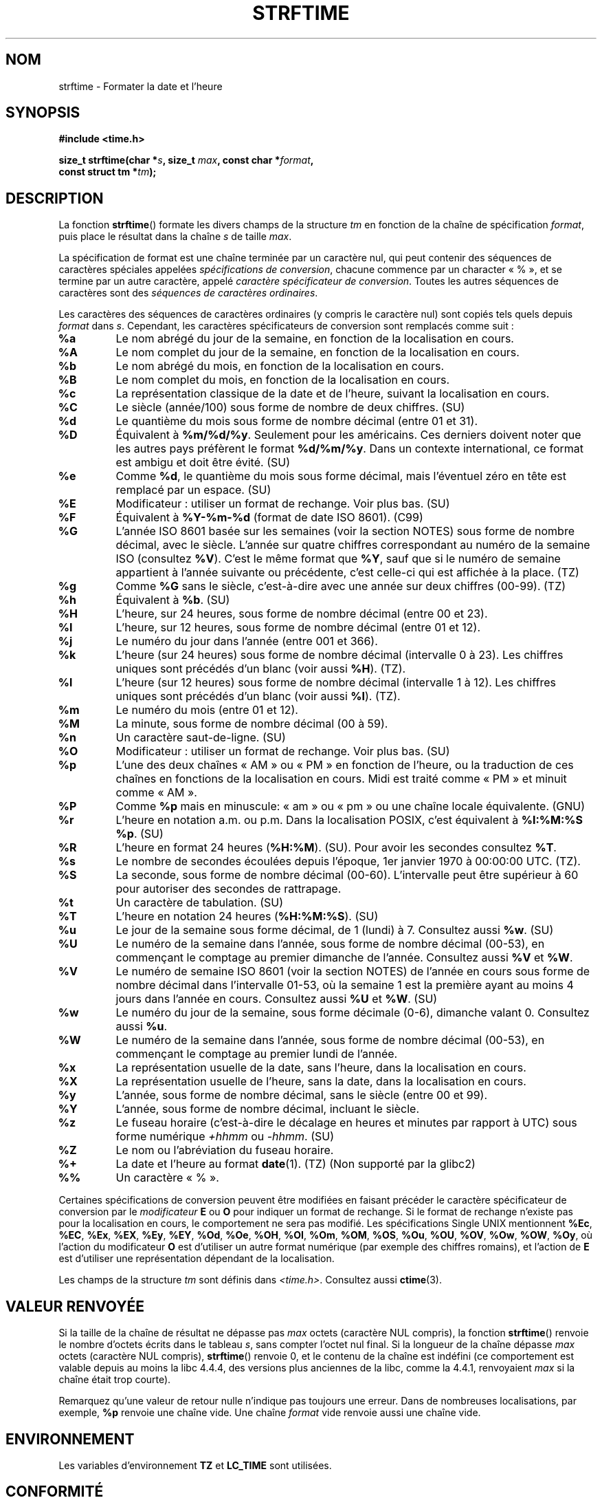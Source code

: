 .\" Copyright 1993 David Metcalfe (david@prism.demon.co.uk)
.\"
.\" %%%LICENSE_START(VERBATIM)
.\" Permission is granted to make and distribute verbatim copies of this
.\" manual provided the copyright notice and this permission notice are
.\" preserved on all copies.
.\"
.\" Permission is granted to copy and distribute modified versions of this
.\" manual under the conditions for verbatim copying, provided that the
.\" entire resulting derived work is distributed under the terms of a
.\" permission notice identical to this one.
.\"
.\" Since the Linux kernel and libraries are constantly changing, this
.\" manual page may be incorrect or out-of-date.  The author(s) assume no
.\" responsibility for errors or omissions, or for damages resulting from
.\" the use of the information contained herein.  The author(s) may not
.\" have taken the same level of care in the production of this manual,
.\" which is licensed free of charge, as they might when working
.\" professionally.
.\"
.\" Formatted or processed versions of this manual, if unaccompanied by
.\" the source, must acknowledge the copyright and authors of this work.
.\" %%%LICENSE_END
.\"
.\" References consulted:
.\"     Linux libc source code
.\"     Lewine's _POSIX Programmer's Guide_ (O'Reilly & Associates, 1991)
.\"     386BSD man pages
.\"     GNU texinfo documentation on glibc date/time functions.
.\" Modified Sat Jul 24 18:03:44 1993 by Rik Faith (faith@cs.unc.edu)
.\" Applied fix by Wolfgang Franke, aeb, 961011
.\" Corrected return value, aeb, 970307
.\" Added Single UNIX Spec conversions and %z, aeb/esr, 990329.
.\" 2005-11-22 mtk, added Glibc Notes covering optional 'flag' and
.\"           'width' components of conversion specifications.
.\"
.\"*******************************************************************
.\"
.\" This file was generated with po4a. Translate the source file.
.\"
.\"*******************************************************************
.TH STRFTIME 3 "28 juin 2013" GNU "Manuel du programmeur Linux"
.SH NOM
strftime \- Formater la date et l'heure
.SH SYNOPSIS
.nf
\fB#include <time.h>\fP
.sp
\fBsize_t strftime(char *\fP\fIs\fP\fB, size_t \fP\fImax\fP\fB, const char *\fP\fIformat\fP\fB,\fP
\fB                const struct tm *\fP\fItm\fP\fB);\fP
.fi
.SH DESCRIPTION
.\" FIXME POSIX says: Local timezone information is used as though
.\" strftime() called tzset().  But this doesn't appear to be the case
La fonction \fBstrftime\fP() formate les divers champs de la structure \fItm\fP en
fonction de la chaîne de spécification \fIformat\fP, puis place le résultat
dans la chaîne \fIs\fP de taille \fImax\fP.
.PP
La spécification de format est une chaîne terminée par un caractère nul, qui
peut contenir des séquences de caractères spéciales appelées
\fIspécifications de conversion\fP, chacune commence par un character «\ %\ »,
et se termine par un autre caractère, appelé \fIcaractère spécificateur de
conversion\fP. Toutes les autres séquences de caractères sont des \fIséquences
de caractères ordinaires\fP.
.PP
Les caractères des séquences de caractères ordinaires (y compris le
caractère nul) sont copiés tels quels depuis \fIformat\fP dans \fIs\fP. Cependant,
les caractères spécificateurs de conversion sont remplacés comme suit\ :
.TP 
\fB%a\fP
Le nom abrégé du jour de la semaine, en fonction de la localisation en
cours.
.TP 
\fB%A\fP
Le nom complet du jour de la semaine, en fonction de la localisation en
cours.
.TP 
\fB%b\fP
Le nom abrégé du mois, en fonction de la localisation en cours.
.TP 
\fB%B\fP
Le nom complet du mois, en fonction de la localisation en cours.
.TP 
\fB%c\fP
La représentation classique de la date et de l'heure, suivant la
localisation en cours.
.TP 
\fB%C\fP
Le siècle (année/100) sous forme de nombre de deux chiffres. (SU)
.TP 
\fB%d\fP
Le quantième du mois sous forme de nombre décimal (entre 01 et 31).
.TP 
\fB%D\fP
Équivalent à \fB%m/%d/%y\fP. Seulement pour les américains. Ces derniers
doivent noter que les autres pays préfèrent le format \fB%d/%m/%y\fP. Dans un
contexte international, ce format est ambigu et doit être évité. (SU)
.TP 
\fB%e\fP
Comme \fB%d\fP, le quantième du mois sous forme décimal, mais l'éventuel zéro
en tête est remplacé par un espace. (SU)
.TP 
\fB%E\fP
Modificateur\ : utiliser un format de rechange. Voir plus bas. (SU)
.TP 
\fB%F\fP
Équivalent à \fB%Y\-%m\-%d\fP (format de date ISO\ 8601). (C99)
.TP 
\fB%G\fP
L'année ISO\ 8601 basée sur les semaines (voir la section NOTES) sous forme
de nombre décimal, avec le siècle. L'année sur quatre chiffres correspondant
au numéro de la semaine ISO (consultez \fB%V\fP). C'est le même format que
\fB%Y\fP, sauf que si le numéro de semaine appartient à l'année suivante ou
précédente, c'est celle\-ci qui est affichée à la place. (TZ)
.TP 
\fB%g\fP
Comme \fB%G\fP sans le siècle, c'est\-à\-dire avec une année sur deux chiffres
(00\-99). (TZ)
.TP 
\fB%h\fP
Équivalent à \fB%b\fP. (SU)
.TP 
\fB%H\fP
L'heure, sur 24 heures, sous forme de nombre décimal (entre 00 et 23).
.TP 
\fB%I\fP
L'heure, sur 12 heures, sous forme de nombre décimal (entre 01 et 12).
.TP 
\fB%j\fP
Le numéro du jour dans l'année (entre 001 et 366).
.TP 
\fB%k\fP
L'heure (sur 24 heures) sous forme de nombre décimal (intervalle 0 à
23). Les chiffres uniques sont précédés d'un blanc (voir aussi \fB%H\fP). (TZ).
.TP 
\fB%l\fP
L'heure (sur 12 heures) sous forme de nombre décimal (intervalle 1 à
12). Les chiffres uniques sont précédés d'un blanc (voir aussi \fB%I\fP). (TZ).
.TP 
\fB%m\fP
Le numéro du mois (entre 01 et 12).
.TP 
\fB%M\fP
La minute, sous forme de nombre décimal (00 à 59).
.TP 
\fB%n\fP
Un caractère saut\-de\-ligne. (SU)
.TP 
\fB%O\fP
Modificateur\ : utiliser un format de rechange. Voir plus bas. (SU)
.TP 
\fB%p\fP
L'une des deux chaînes «\ AM\ » ou «\ PM\ » en fonction de l'heure, ou la
traduction de ces chaînes en fonctions de la localisation en cours. Midi est
traité comme «\ PM\ » et minuit comme «\ AM\ ».
.TP 
\fB%P\fP
Comme \fB%p\fP mais en minuscule: «\ am\ » ou «\ pm\ » ou une chaîne locale
équivalente. (GNU)
.TP 
\fB%r\fP
L'heure en notation a.m. ou p.m. Dans la localisation POSIX, c'est
équivalent à \fB%I:%M:%S %p\fP. (SU)
.TP 
\fB%R\fP
L'heure en format 24 heures (\fB%H:%M\fP). (SU). Pour avoir les secondes
consultez \fB%T\fP.
.TP 
\fB%s\fP
Le nombre de secondes écoulées depuis l'époque, 1er\ janvier 1970 à\ 00:00:00 UTC. (TZ).
.TP 
\fB%S\fP
La seconde, sous forme de nombre décimal (00\-60). L'intervalle peut être
supérieur à 60 pour autoriser des secondes de rattrapage.
.TP 
\fB%t\fP
Un caractère de tabulation. (SU)
.TP 
\fB%T\fP
L'heure en notation 24 heures (\fB%H:%M:%S\fP). (SU)
.TP 
\fB%u\fP
Le jour de la semaine sous forme décimal, de 1 (lundi) à 7. Consultez aussi
\fB%w\fP. (SU)
.TP 
\fB%U\fP
Le numéro de la semaine dans l'année, sous forme de nombre décimal (00\-53),
en commençant le comptage au premier dimanche de l'année. Consultez aussi
\fB%V\fP et \fB%W\fP.
.TP 
\fB%V\fP
Le numéro de semaine ISO\ 8601 (voir la section NOTES) de l'année en cours
sous forme de nombre décimal dans l'intervalle 01\-53, où la semaine 1 est la
première ayant au moins 4 jours dans l'année en cours. Consultez aussi \fB%U\fP
et \fB%W\fP. (SU)
.TP 
\fB%w\fP
Le numéro du jour de la semaine, sous forme décimale (0\-6), dimanche valant
0. Consultez aussi \fB%u\fP.
.TP 
\fB%W\fP
Le numéro de la semaine dans l'année, sous forme de nombre décimal (00\-53),
en commençant le comptage au premier lundi de l'année.
.TP 
\fB%x\fP
La représentation usuelle de la date, sans l'heure, dans la localisation en
cours.
.TP 
\fB%X\fP
La représentation usuelle de l'heure, sans la date, dans la localisation en
cours.
.TP 
\fB%y\fP
L'année, sous forme de nombre décimal, sans le siècle (entre 00 et 99).
.TP 
\fB%Y\fP
L'année, sous forme de nombre décimal, incluant le siècle.
.TP 
\fB%z\fP
Le fuseau horaire (c'est\-à\-dire le décalage en heures et minutes par rapport
à UTC) sous forme numérique \fI+hhmm\fP ou \fI\-hhmm\fP. (SU)
.TP 
\fB%Z\fP
Le nom ou l'abréviation du fuseau horaire.
.TP 
\fB%+\fP
.\" Nov 05 -- Not in Linux/glibc, but is in some BSDs (according to
.\" their man pages)
La date et l'heure au format \fBdate\fP(1). (TZ) (Non supporté par la glibc2)
.TP 
\fB%%\fP
Un caractère «\ %\ ».
.PP
Certaines spécifications de conversion peuvent être modifiées en faisant
précéder le caractère spécificateur de conversion par le \fImodificateur\fP
\fBE\fP ou \fBO\fP pour indiquer un format de rechange. Si le format de rechange
n'existe pas pour la localisation en cours, le comportement ne sera pas
modifié. Les spécifications Single UNIX mentionnent \fB%Ec\fP, \fB%EC\fP, \fB%Ex\fP,
\fB%EX\fP, \fB%Ey\fP, \fB%EY\fP, \fB%Od\fP, \fB%Oe\fP, \fB%OH\fP, \fB%OI\fP, \fB%Om\fP, \fB%OM\fP,
\fB%OS\fP, \fB%Ou\fP, \fB%OU\fP, \fB%OV\fP, \fB%Ow\fP, \fB%OW\fP, \fB%Oy\fP, où l'action du
modificateur \fBO\fP est d'utiliser un autre format numérique (par exemple des
chiffres romains), et l'action de \fBE\fP est d'utiliser une représentation
dépendant de la localisation.
.PP
Les champs de la structure \fItm\fP sont définis dans
\fI<time.h>\fP. Consultez aussi \fBctime\fP(3).
.SH "VALEUR RENVOYÉE"
Si la taille de la chaîne de résultat ne dépasse pas \fImax\fP octets
(caractère NUL compris), la fonction \fBstrftime\fP() renvoie le nombre
d'octets écrits dans le tableau \fIs\fP, sans compter l'octet nul final. Si la
longueur de la chaîne dépasse \fImax\fP octets (caractère NUL compris),
\fBstrftime\fP() renvoie 0, et le contenu de la chaîne est indéfini (ce
comportement est valable depuis au moins la libc 4.4.4, des versions plus
anciennes de la libc, comme la 4.4.1, renvoyaient \fImax\fP si la chaîne était
trop courte).
.LP
Remarquez qu'une valeur de retour nulle n'indique pas toujours une
erreur. Dans de nombreuses localisations, par exemple, \fB%p\fP renvoie une
chaîne vide. Une chaîne \fIformat\fP vide renvoie aussi une chaîne vide.
.SH ENVIRONNEMENT
Les variables d'environnement \fBTZ\fP et \fBLC_TIME\fP sont utilisées.
.SH CONFORMITÉ
SVr4, C89, C99. Il y a une inclusion stricte entre les jeux de conversions
fournies par C ANSI (sans marque), celles indiquées par les Spécifications
Single UNIX (marquées SU), celles fournies par le paquet timezone d'Olson
(marquées TZ), et celles de la glibc (marquées GNU), sauf pour \fB%+\fP qui
n'est pas supporté par glibc2. D'un autre côté glibc2 offre plusieurs
extensions. POSIX.1 ne traite que les conversions C ANSI. POSIX.2 décrit à
propos de \fBdate\fP(1) plusieurs extensions applicables également à
\fBstrftime\fP(). La conversion \fB%F\fP est dans C99 et POSIX.1\-2001.

Dans SUSv2, le \fB%S\fP spécifié permettait un intervalle de 00 à 61, pour
autoriser la possibilité théorique d'une minute incluant une double seconde
de rattrapage (il n'y a jamais eu de telle minute).
.SH NOTES
.SS "Numéros des semaines ISO\ 8601"
\fB%G\fP, \fB%g\fP et \fB%V\fP produisent des valeurs calculées sur la base des
semaines de l'année définies par la norme ISO\ 8601. Dans ce système, les
semaines démarrent le lundi et sont numérotées de 01, pour la première
semaine, jusqu'à 52 ou 53, pour la dernière semaine. La semaine 1 est la
première semaine pour laquelle au moins quatre jours sont dans l'année (ce
qui revient au même que de la définir comme la semaine du premier jeudi de
l'année ou la semaine du 4 janvier). Quand trois jours, ou moins, se
trouvent dans la première semaine calendaire de la nouvelle année se
trouvent dans cette année, alors le système de numérotation des semaines de
l'ISO\ 8601 place ces jours dans la semaine 53 de l'année précédente. Par
exemple, le 1er janvier 2010 est un vendredi, ce qui signifie que seulement
3 jours se trouvent dans la semaine calendaire du début 2010. l'ISO\ 8601
considère donc ces jours comme faisant partie de la semaine 53 (\fB%V\fP) de
l'année 2009 (\fB%G\fP)\ ; la semaine 01 de l'année 2010 pour l'ISO\ 8601 démarre
le lundi 4 janvier 2010.
.SS "Notes sur la glibc"
.\" HP-UX and Tru64 also have features like this.
La glibc fournit des extensions pour les spécifications de conversion (ces
extensions ne sont pas spécifiées par POSIX.1\-2001 mais quelques autres
systèmes fournissent des fonctionnalités similaires). Entre le caractère «\ %\ » et le caractère spécificateur de conversion, on peut spécifier un
\fIattribut\fP optionnel et un champ \fIlargeur\fP (ceux\-ci précèdent les
modificateurs \fBE\fP ou \fB0\fP s'ils sont présents).

Les caractères attributs suivants sont autorisés\ :
.TP 
\fB_\fP
(souligné) Compléter une chaîne de résultat numérique avec des espaces.
.TP 
\fB\-\fP
(tiret) Ne pas compléter une chaîne de résultat numérique.
.TP 
\fB0\fP
Compléter une chaîne de résultat numérique avec des zéros même si le
caractère spécificateur de conversion utilise des espaces par défaut.
.TP 
\fB^\fP
Convertir une chaîne alphabétique en une chaîne résultante en majuscule.
.TP 
\fB#\fP
Échanger la casse de la chaîne résultat (cet attribut ne fonctionne qu'avec
certains caractères spécificateurs de conversion, et parmi ceux\-ci, il n'est
vraiment utile qu'avec \fB%Z\fP).
.PP
Un spécificateur de largeur décimal optionnel peut suivre l'(éventuellement
absent) attribut. Si la taille naturelle du champ est plus petite que cette
largeur, la chaîne résultat sera alors complétée (sur la gauche) jusqu'à la
largeur spécifiée.
.SH BOGUES
Si la chaîne de sortie dépasse \fImax\fP octets, \fIerrno\fP n'est pas
modifié. Cela empêche de distinguer ce cas d'erreur des cas où la chaîne
\fIformat\fP aurait légitimement produit une chaîne de sortie de longueur
nulle. POSIX.1\-2001 \fIne\fP spécifie \fIaucune\fP modification de \fIerrno\fP pour
\fBstrftime\fP().

Certaines versions boguées de gcc se plaignent de l'utilisation de \fB%c\fP\ :
\fIwarning: `%c' yields only last 2 digits of year in some locales\fP
(Attention\ : ne donne que les deux derniers chiffres de l'année dans
certaines localisations). Bien sûr, les programmeurs sont encouragés à
utiliser \fB%c\fP, cela donne la représentation préférée de date et d'heure. Il
y a eu des tas d'astuces bizarres pour éviter ce problème de \fBgcc\fP(1). Une
relativement propre est d'utiliser une fonction intermédiaire\ :
.in +4n
.nf

size_t
my_strftime(char *s, size_t max, const char *fmt,
            const struct tm *tm)
{
    return strftime(s, max, fmt, tm);
}
.fi
.in

De nos jours, \fBgcc\fP(1) fournit une option \fI\-Wno\-format\-y2k\fP pour éviter
l'avertissement, et la solution de contournement ci\-dessus n'est plus
nécessaire.
.SH EXEMPLE
\fBformat de date compatible RFC\ 2822\fP (avec des paramètres régionaux en
anglais pour %a et %b)
.PP
.in +2n
"%a,\ %d\ %b\ %Y\ %T\ %z"
.PP
\fBformat de date compatible RFC\ 822\fP (avec des paramètres régionaux en
anglais pour %a et %b)
.PP
.in +2n
"%a,\ %d\ %b\ %y\ %T\ %z"
.SS "Programme exemple"
Le programme suivant peut être utilisé pour expérimenter \fBstrftime\fP().
.PP
Voici quelques exemples de la chaîne résultat produite par l'implémentation
glibc de \fBstrftime\fP()\ :
.in +4n
.nf

$\fB ./a.out \(aq%m\(aq\fP
La chaîne résultat est "11"
$\fB ./a.out \(aq%5m\(aq\fP
La chaîne résultat est "00011"
$\fB ./a.out \(aq%_5m\(aq\fP
La chaîne résultat est "   11"
.fi
.in
.PP
Voici le source du programme\ :
.nf

#include <time.h>
#include <stdio.h>
#include <stdlib.h>

int
main(int argc, char *argv[])
{
    char outstr[200];
    time_t t;
    struct tm *tmp;

    t = time(NULL);
    tmp = localtime(&t);
    if (tmp == NULL) {
        perror("localtime");
        exit(EXIT_FAILURE);
    }

    if (strftime(outstr, sizeof(outstr), argv[1], tmp) == 0) {
        fprintf(stderr, "strftime a renvoyé 0");
        exit(EXIT_FAILURE);
    }

    printf("Result string is \e"%s\e"\en", outstr);
    exit(EXIT_SUCCESS);
}
.fi
.SH "VOIR AUSSI"
\fBdate\fP(1), \fBtime\fP(2), \fBctime\fP(3), \fBsetlocale\fP(3), \fBsprintf\fP(3),
\fBstrptime\fP(3)
.SH COLOPHON
Cette page fait partie de la publication 3.52 du projet \fIman\-pages\fP
Linux. Une description du projet et des instructions pour signaler des
anomalies peuvent être trouvées à l'adresse
\%http://www.kernel.org/doc/man\-pages/.
.SH TRADUCTION
Depuis 2010, cette traduction est maintenue à l'aide de l'outil
po4a <http://po4a.alioth.debian.org/> par l'équipe de
traduction francophone au sein du projet perkamon
<http://perkamon.alioth.debian.org/>.
.PP
Christophe Blaess <http://www.blaess.fr/christophe/> (1996-2003),
Alain Portal <http://manpagesfr.free.fr/> (2003-2006).
Nicolas François et l'équipe francophone de traduction de Debian\ (2006-2009).
.PP
Veuillez signaler toute erreur de traduction en écrivant à
<perkamon\-fr@traduc.org>.
.PP
Vous pouvez toujours avoir accès à la version anglaise de ce document en
utilisant la commande
«\ \fBLC_ALL=C\ man\fR \fI<section>\fR\ \fI<page_de_man>\fR\ ».
